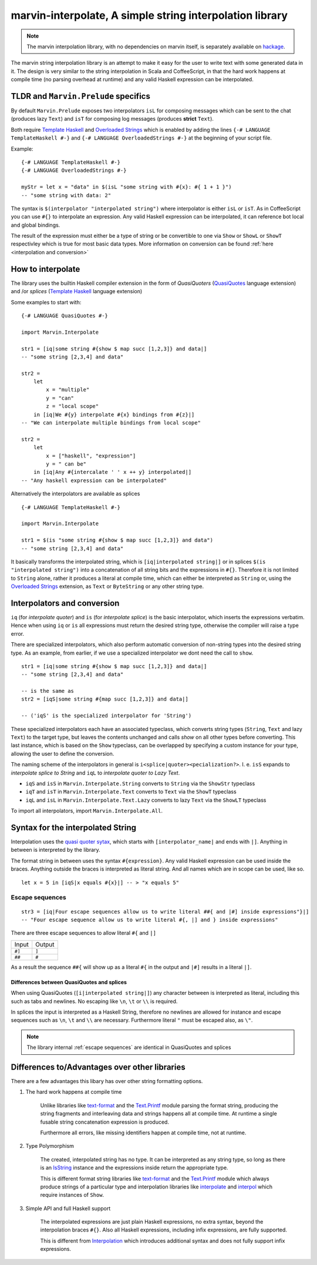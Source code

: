 .. _interpolation:

marvin-interpolate, A simple string interpolation library
=========================================================

.. note:: The marvin interpolation library, with no dependencies on marvin itself, is separately available on `hackage <https://hackage.haskell.org/package/marvin-interpolate>`_.

The marvin string interpolation library is an attempt to make it easy for the user to write text with some generated data in it.
The design is very similar to the string interpolation in Scala and CoffeeScript, in that the hard work happens at compile time (no parsing overhead at runtime) and any valid Haskell expression can be interpolated.

TLDR and ``Marvin.Prelude`` specifics
-------------------------------------

By default ``Marvin.Prelude`` exposes two interpolators ``isL`` for composing messages which can be sent to the chat (produces lazy ``Text``) and ``isT`` for composing log messages (produces **strict** ``Text``).

Both require `Template Haskell`_ and `Overloaded Strings`_ which is enabled by adding the lines ``{-# LANGUAGE TemplateHaskell #-}`` and ``{-# LANGUAGE OverloadedStrings #-}`` at the beginning of your script file.

.. _Template Haskell: https://downloads.haskell.org/~ghc/latest/docs/html/users_guide/glasgow_exts.html#template-haskell

.. _Overloaded Strings: https://downloads.haskell.org/~ghc/latest/docs/html/users_guide/glasgow_exts.html#overloaded-string-literals

Example:
::

    {-# LANGUAGE TemplateHaskell #-}
    {-# LANGUAGE OverloadedStrings #-}

    myStr = let x = "data" in $(isL "some string with #{x}: #{ 1 + 1 }")
    -- "some string with data: 2"
    
The syntax is ``$(interpolator "interpolated string")`` where interpolator is either ``isL`` or ``isT``.
As in CoffeeScript you can use ``#{}`` to interpolate an expression.
Any valid Haskell expression can be interpolated, it can reference bot local and global bindings.

The result of the expression must either be a type of string or be convertible to one via ``Show`` or ``ShowL`` or ``ShowT`` respectivley which is true for most basic data types.
More information on conversion can be found :ref:`here <interpolation and conversion>`

How to interpolate
------------------

The library uses the builtin Haskell compiler extension in the form of *QuasiQuoters* (`QuasiQuotes <https://downloads.haskell.org/~ghc/latest/docs/html/users_guide/glasgow_exts.html#template-haskell-quasi-quotation>`_ language extension) and /or *splices* (`Template Haskell`_ language extension)

Some examples to start with:

::

    {-# LANGUAGE QuasiQuotes #-}

    import Marvin.Interpolate

    str1 = [iq|some string #{show $ map succ [1,2,3]} and data|]
    -- "some string [2,3,4] and data"

    str2 = 
        let 
            x = "multiple"
            y = "can"
            z = "local scope"
        in [iq|We #{y} interpolate #{x} bindings from #{z}|]
    -- "We can interpolate multiple bindings from local scope"

    str2 =
        let 
            x = ["haskell", "expression"]
            y = " can be"
        in [iq|Any #{intercalate ' ' x ++ y} interpolated|]
    -- "Any haskell expression can be interpolated"


Alternatively the interpolators are available as splices
::

    {-# LANGUAGE TemplateHaskell #-}

    import Marvin.Interpolate

    str1 = $(is "some string #{show $ map succ [1,2,3]} and data")
    -- "some string [2,3,4] and data"


It basically transforms the interpolated string, which is ``[iq|interpolated string|]`` or in splices ``$(is "interpolated string")`` into a concatenation of all string bits and the expressions in ``#{}``.
Therefore it is not limited to ``String`` alone, rather it produces a literal at compile time, which can either be interpreted as ``String`` or, using the `Overloaded Strings`_ extension, as ``Text`` or ``ByteString`` or any other string type.

.. _interpolation and conversion:

Interpolators and conversion
----------------------------

``iq`` (for *interpolate quoter*) and ``is`` (for *interpolate splice*) is the basic interpolator, which inserts the expressions verbatim. Hence when using ``iq`` or ``is`` all expressions must return the desired string type, otherwise the compiler will raise a type error.

There are specialized interpolators, which also perform automatic conversion of non-string types into the desired string type.
As an example, from earlier, if we use a specialized interpolator we dont need the call to ``show``.
::

    str1 = [iq|some string #{show $ map succ [1,2,3]} and data|]
    -- "some string [2,3,4] and data"
    
    -- is the same as
    str2 = [iqS|some string #{map succ [1,2,3]} and data|]

    -- ('iqS' is the specialized interpolator for 'String')

These specialized interpolators each have an associated typeclass, which converts string types (``String``, ``Text`` and lazy ``Text``) to the target type, but leaves the contents unchanged and calls `show` on all other types before converting.
This last instance, which is based on the ``Show`` typeclass, can be overlapped by specifying a custom instance for your type, allowing the user to define the conversion.

The naming scheme of the interpolators in general is ``i<splice|quoter><pecialization?>``.
I. e. ``isS`` expands to *interpolate splice to String* and ``iqL`` to *interpolate quoter to Lazy Text*.

- ``iqS`` and ``isS`` in ``Marvin.Interpolate.String`` converts to ``String`` via the ``ShowStr`` typeclass
- ``iqT`` and ``isT`` in ``Marvin.Interpolate.Text`` converts to ``Text`` via the ``ShowT`` typeclass
- ``iqL`` and ``isL`` in ``Marvin.Interpolate.Text.Lazy`` converts to lazy ``Text`` via the ``ShowLT`` typeclass

To import all interpolators, import ``Marvin.Interpolate.All``.


Syntax for the interpolated String
----------------------------------

Interpolation uses the `quasi quoter sytax <https://downloads.haskell.org/~ghc/latest/docs/html/users_guide/glasgow_exts.html#template-haskell-quasi-quotation>`_, which starts with ``[interpolator_name|`` and ends with ``|]``.
Anything in between is interpreted by the library.

The format string in between uses the syntax ``#{expression}``.
Any valid Haskell expression can be used inside the braces.
Anything outside the braces is interpreted as literal string.
And all names which are in scope can be used, like so.
::

    let x = 5 in [iqS|x equals #{x}|] -- > "x equals 5"

.. _escape sequences:

Escape sequences
^^^^^^^^^^^^^^^^

::

    str3 = [iq|Four escape sequences allow us to write literal ##{ and |#] inside expressions"}|]
    -- "Four escape sequence allow us to write literal #{, |] and } inside expressions"

There are three escape sequences to allow literal ``#{`` and ``|]``

+--------+--------+
| Input  | Output |
+--------+--------+
| ``#]`` | ``]``  |
+--------+--------+
| ``##`` | ``#``  |
+--------+--------+

As a result the sequence ``##{`` will show up as a literal ``#{`` in the output and ``|#]`` results in a literal ``|]``.


Differences between QuasiQuotes and splices
"""""""""""""""""""""""""""""""""""""""""""

When using QuasiQuotes (``[i|interpolated string|]``) any character between is interpreted as literal, including this such as tabs and newlines.
No escaping like ``\n``, ``\t`` or ``\\`` is required.

In splices the input is interpreted as a Haskell String, therefore no newlines are allowed for instance and escape sequences such as ``\n``, ``\t`` and ``\\`` are necessary.
Furthermore literal ``"`` must be escaped also, as ``\"``.

.. note:: The library internal :ref:`escape sequences` are identical in QuasiQuotes and splices


Differences to/Advantages over other libraries
----------------------------------------------

There are a few advantages this libary has over other string formatting options.

#. The hard work happens at compile time

    Unlike libraries like `text-format <https://hackage.haskell.org/package/text-format>`_ and the `Text.Printf <https://www.stackage.org/haddock/lts-7.14/base-4.9.0.0/Text-Printf.html>`_ module parsing the format string, producing the string fragments and interleaving data and strings happens all at compile time.
    At runtime a single fusable string concatenation expression is produced.

    Furthermore all errors, like missing identifiers happen at compile time, not at runtime.

#. Type Polymorphism

    The created, interpolated string has no type. 
    It can be interpreted as any string type, so long as there is an `IsString <https://www.stackage.org/haddock/lts-7.14/base-4.9.0.0/Data-String.html#t:IsString>`_ instance and the expressions inside return the appropriate type.

    This is different format string libraries like `text-format <https://hackage.haskell.org/package/text-format>`_ and the `Text.Printf <https://www.stackage.org/haddock/lts-7.14/base-4.9.0.0/Text-Printf.html>`_ module which always produce strings of a particular type and interpolation libraries like `interpolate <http://hackage.haskell.org/package/interpolate>`_ and `interpol <http://hackage.haskell.org/package/interpol>`_ which require instances of ``Show``.

#. Simple API and full Haskell support

    The interpolated expressions are just plain Haskell expressions, no extra syntax, beyond the interpolation braces ``#{}``.
    Also all Haskell expressions, including infix expressions, are fully supported.

    This is different from `Interpolation <http://hackage.haskell.org/package/Interpolation>`__ which introduces additional syntax and does not fully support infix expressions.
